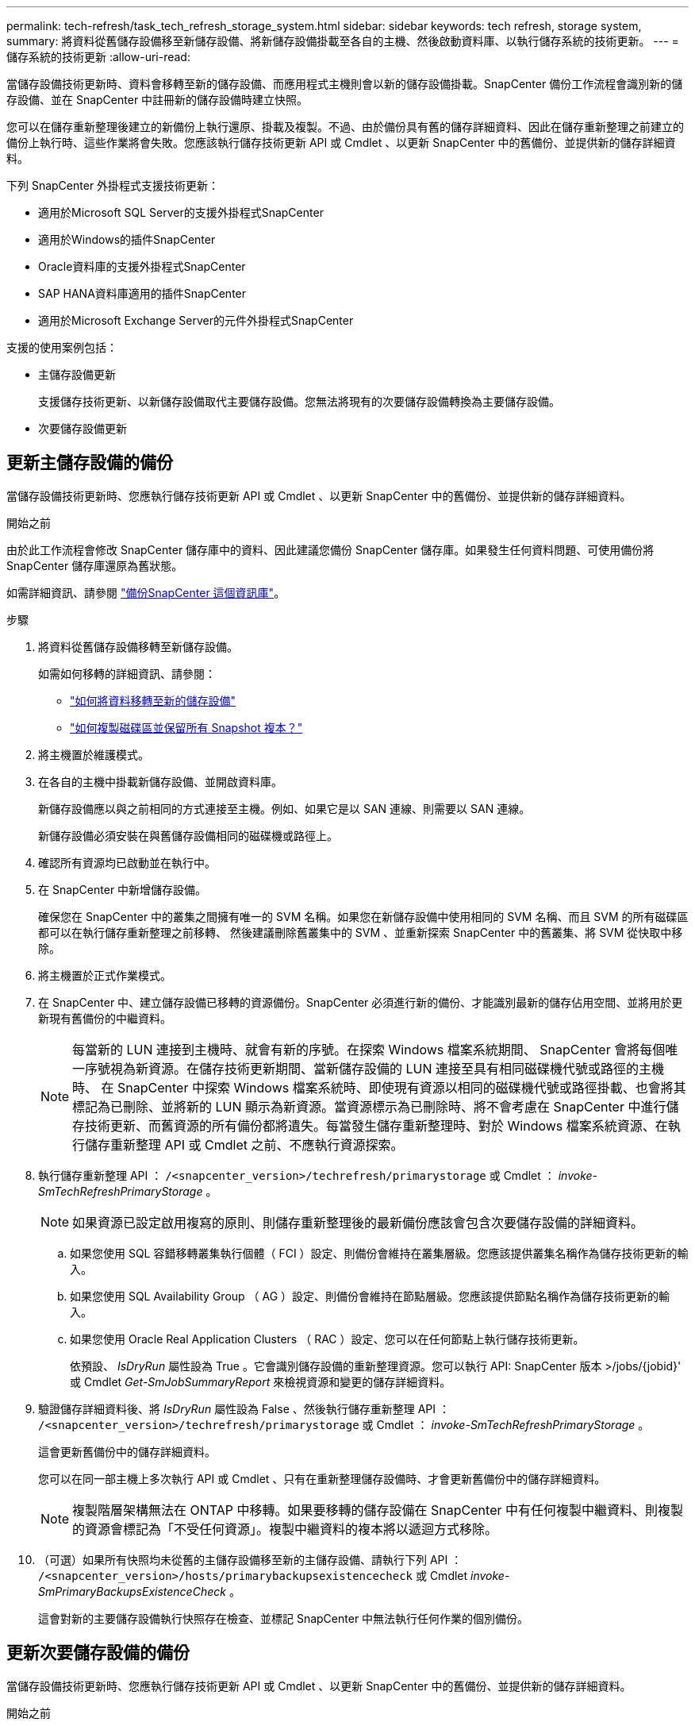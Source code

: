 ---
permalink: tech-refresh/task_tech_refresh_storage_system.html 
sidebar: sidebar 
keywords: tech refresh, storage system, 
summary: 將資料從舊儲存設備移至新儲存設備、將新儲存設備掛載至各自的主機、然後啟動資料庫、以執行儲存系統的技術更新。 
---
= 儲存系統的技術更新
:allow-uri-read: 


[role="lead"]
當儲存設備技術更新時、資料會移轉至新的儲存設備、而應用程式主機則會以新的儲存設備掛載。SnapCenter 備份工作流程會識別新的儲存設備、並在 SnapCenter 中註冊新的儲存設備時建立快照。

您可以在儲存重新整理後建立的新備份上執行還原、掛載及複製。不過、由於備份具有舊的儲存詳細資料、因此在儲存重新整理之前建立的備份上執行時、這些作業將會失敗。您應該執行儲存技術更新 API 或 Cmdlet 、以更新 SnapCenter 中的舊備份、並提供新的儲存詳細資料。

下列 SnapCenter 外掛程式支援技術更新：

* 適用於Microsoft SQL Server的支援外掛程式SnapCenter
* 適用於Windows的插件SnapCenter
* Oracle資料庫的支援外掛程式SnapCenter
* SAP HANA資料庫適用的插件SnapCenter
* 適用於Microsoft Exchange Server的元件外掛程式SnapCenter


支援的使用案例包括：

* 主儲存設備更新
+
支援儲存技術更新、以新儲存設備取代主要儲存設備。您無法將現有的次要儲存設備轉換為主要儲存設備。

* 次要儲存設備更新




== 更新主儲存設備的備份

當儲存設備技術更新時、您應執行儲存技術更新 API 或 Cmdlet 、以更新 SnapCenter 中的舊備份、並提供新的儲存詳細資料。

.開始之前
由於此工作流程會修改 SnapCenter 儲存庫中的資料、因此建議您備份 SnapCenter 儲存庫。如果發生任何資料問題、可使用備份將 SnapCenter 儲存庫還原為舊狀態。

如需詳細資訊、請參閱 https://docs.netapp.com/us-en/snapcenter/admin/concept_manage_the_snapcenter_server_repository.html#back-up-the-snapcenter-repository["備份SnapCenter 這個資訊庫"]。

.步驟
. 將資料從舊儲存設備移轉至新儲存設備。
+
如需如何移轉的詳細資訊、請參閱：

+
** https://kb.netapp.com/mgmt/SnapCenter/How_to_perform_Storage_tech_refresh["如何將資料移轉至新的儲存設備"]
** https://kb.netapp.com/onprem/ontap/dp/SnapMirror/How_can_I_copy_a_volume_and_preserve_all_of_the_Snapshot_copies["如何複製磁碟區並保留所有 Snapshot 複本？"]


. 將主機置於維護模式。
. 在各自的主機中掛載新儲存設備、並開啟資料庫。
+
新儲存設備應以與之前相同的方式連接至主機。例如、如果它是以 SAN 連線、則需要以 SAN 連線。

+
新儲存設備必須安裝在與舊儲存設備相同的磁碟機或路徑上。

. 確認所有資源均已啟動並在執行中。
. 在 SnapCenter 中新增儲存設備。
+
確保您在 SnapCenter 中的叢集之間擁有唯一的 SVM 名稱。如果您在新儲存設備中使用相同的 SVM 名稱、而且 SVM 的所有磁碟區都可以在執行儲存重新整理之前移轉、 然後建議刪除舊叢集中的 SVM 、並重新探索 SnapCenter 中的舊叢集、將 SVM 從快取中移除。

. 將主機置於正式作業模式。
. 在 SnapCenter 中、建立儲存設備已移轉的資源備份。SnapCenter 必須進行新的備份、才能識別最新的儲存佔用空間、並將用於更新現有舊備份的中繼資料。
+

NOTE: 每當新的 LUN 連接到主機時、就會有新的序號。在探索 Windows 檔案系統期間、 SnapCenter 會將每個唯一序號視為新資源。在儲存技術更新期間、當新儲存設備的 LUN 連接至具有相同磁碟機代號或路徑的主機時、 在 SnapCenter 中探索 Windows 檔案系統時、即使現有資源以相同的磁碟機代號或路徑掛載、也會將其標記為已刪除、並將新的 LUN 顯示為新資源。當資源標示為已刪除時、將不會考慮在 SnapCenter 中進行儲存技術更新、而舊資源的所有備份都將遺失。每當發生儲存重新整理時、對於 Windows 檔案系統資源、在執行儲存重新整理 API 或 Cmdlet 之前、不應執行資源探索。

. 執行儲存重新整理 API ： `/<snapcenter_version>/techrefresh/primarystorage` 或 Cmdlet ： _invoke-SmTechRefreshPrimaryStorage_ 。
+

NOTE: 如果資源已設定啟用複寫的原則、則儲存重新整理後的最新備份應該會包含次要儲存設備的詳細資料。

+
.. 如果您使用 SQL 容錯移轉叢集執行個體（ FCI ）設定、則備份會維持在叢集層級。您應該提供叢集名稱作為儲存技術更新的輸入。
.. 如果您使用 SQL Availability Group （ AG ）設定、則備份會維持在節點層級。您應該提供節點名稱作為儲存技術更新的輸入。
.. 如果您使用 Oracle Real Application Clusters （ RAC ）設定、您可以在任何節點上執行儲存技術更新。
+
依預設、 _IsDryRun_ 屬性設為 True 。它會識別儲存設備的重新整理資源。您可以執行 API: SnapCenter 版本 >/jobs/{jobid}' 或 Cmdlet _Get-SmJobSummaryReport_ 來檢視資源和變更的儲存詳細資料。



. 驗證儲存詳細資料後、將 _IsDryRun_ 屬性設為 False 、然後執行儲存重新整理 API ： `/<snapcenter_version>/techrefresh/primarystorage` 或 Cmdlet ： _invoke-SmTechRefreshPrimaryStorage_ 。
+
這會更新舊備份中的儲存詳細資料。

+
您可以在同一部主機上多次執行 API 或 Cmdlet 、只有在重新整理儲存設備時、才會更新舊備份中的儲存詳細資料。

+

NOTE: 複製階層架構無法在 ONTAP 中移轉。如果要移轉的儲存設備在 SnapCenter 中有任何複製中繼資料、則複製的資源會標記為「不受任何資源」。複製中繼資料的複本將以遞迴方式移除。

. （可選）如果所有快照均未從舊的主儲存設備移至新的主儲存設備、請執行下列 API ： `/<snapcenter_version>/hosts/primarybackupsexistencecheck` 或 Cmdlet _invoke-SmPrimaryBackupsExistenceCheck_ 。
+
這會對新的主要儲存設備執行快照存在檢查、並標記 SnapCenter 中無法執行任何作業的個別備份。





== 更新次要儲存設備的備份

當儲存設備技術更新時、您應執行儲存技術更新 API 或 Cmdlet 、以更新 SnapCenter 中的舊備份、並提供新的儲存詳細資料。

.開始之前
由於此工作流程會修改 SnapCenter 儲存庫中的資料、因此建議您備份 SnapCenter 儲存庫。如果發生任何資料問題、可使用備份將 SnapCenter 儲存庫還原為舊狀態。

如需詳細資訊、請參閱 https://docs.netapp.com/us-en/snapcenter/admin/concept_manage_the_snapcenter_server_repository.html#back-up-the-snapcenter-repository["備份SnapCenter 這個資訊庫"]。

.步驟
. 將資料從舊儲存設備移轉至新儲存設備。
+
如需如何移轉的詳細資訊、請參閱：

+
** https://kb.netapp.com/mgmt/SnapCenter/How_to_perform_Storage_tech_refresh["如何將資料移轉至新的儲存設備"]
** https://kb.netapp.com/onprem/ontap/dp/SnapMirror/How_can_I_copy_a_volume_and_preserve_all_of_the_Snapshot_copies["如何複製磁碟區並保留所有 Snapshot 複本？"]


. 在主要儲存設備和新的次要儲存設備之間建立 SnapMirror 關係、並確保關係狀態良好。
. 在 SnapCenter 中、建立儲存設備已移轉的資源備份。
+
SnapCenter 必須進行新的備份、才能識別最新的儲存佔用空間、並將用於更新現有舊備份的中繼資料。

+

IMPORTANT: 您應該等到此作業完成。如果您在完成前繼續下一個步驟、 SnapCenter 將會完全遺失舊的次要快照中繼資料。

. 成功建立主機中所有資源的備份後、請執行次要儲存設備重新整理 API `/<snapcenter_version>/techrefresh/secondarystorage` ：或 Cmdlet ： _Invoke-SmTechRefreshSecondaryStorage_ 。
+
這會更新指定主機中較舊備份的次要儲存詳細資料。

+
如果要在資源層級執行此作業、請按一下每個資源的 * 重新整理 * 、以更新次要儲存中繼資料。

. 成功更新舊備份之後、您可以中斷舊的主要次要儲存關係。

